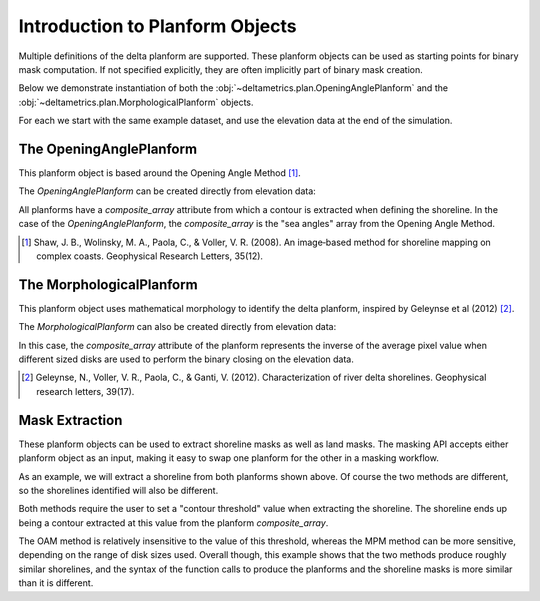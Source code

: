 Introduction to Planform Objects
================================

Multiple definitions of the delta planform are supported.
These planform objects can be used as starting points for binary mask computation.
If not specified explicitly, they are often implicitly part of binary mask creation.

Below we demonstrate instantiation of both the :obj:`~deltametrics.plan.OpeningAnglePlanform` and the :obj:`~deltametrics.plan.MorphologicalPlanform` objects.

For each we start with the same example dataset, and use the elevation data at the end of the simulation.

.. plot::
    :context: reset
    :include-source:

    golfcube = dm.sample_data.golf()

    plt.imshow(golfcube['eta'][-1, :, :])
    plt.colorbar()
    plt.title('Final Elevation Data')
    plt.show()

.. plot::
    :context:

    plt.close()

The OpeningAnglePlanform
------------------------

This planform object is based around the Opening Angle Method [1]_.

The `OpeningAnglePlanform` can be created directly from elevation data:

.. plot::
    :context:
    :include-source:

    golfcube = dm.sample_data.golf()
    OAP = dm.plan.OpeningAnglePlanform.from_elevation_data(
      golfcube['eta'][-1, :, :], elevation_threshold=0)

All planforms have a `composite_array` attribute from which a contour is extracted when defining the shoreline.
In the case of the `OpeningAnglePlanform`, the `composite_array` is the "sea angles" array from the Opening Angle Method.

.. plot::
    :context:
    :include-source:

    plt.imshow(OAP.composite_array)
    plt.colorbar()
    plt.show()

.. plot::
    :context:

    plt.close()

.. todo::

  Embellish the example

.. [1] Shaw, J. B., Wolinsky, M. A., Paola, C., & Voller, V. R. (2008). An image‐based method for shoreline mapping on complex coasts. Geophysical Research Letters, 35(12).

The MorphologicalPlanform
-------------------------

This planform object uses mathematical morphology to identify the delta planform, inspired by Geleynse et al (2012) [2]_.

The `MorphologicalPlanform` can also be created directly from elevation data:

.. plot::
    :context:
    :include-source:

    MP = dm.plan.MorphologicalPlanform.from_elevation_data(
      golfcube['eta'][-1, :, :], elevation_threshold=0, max_disk=8)

In this case, the `composite_array` attribute of the planform represents the inverse of the average pixel value when different sized disks are used to perform the binary closing on the elevation data.

.. plot::
    :context:
    :include-source:

    plt.imshow(MP.composite_array)
    plt.colorbar()
    plt.show()

.. plot::
    :context:

    plt.close()

.. todo::

  Embellish example

.. [2] Geleynse, N., Voller, V. R., Paola, C., & Ganti, V. (2012). Characterization of river delta shorelines. Geophysical research letters, 39(17).

Mask Extraction
---------------

These planform objects can be used to extract shoreline masks as well as land masks.
The masking API accepts either planform object as an input, making it easy to swap one planform for the other in a masking workflow.

As an example, we will extract a shoreline from both planforms shown above.
Of course the two methods are different, so the shorelines identified will also be different.

.. plot::
    :context:
    :include-source:

    SM_from_OAM = dm.mask.ShorelineMask.from_Planform(
      OAP, contour_threshold=75)

    SM_from_MPM = dm.mask.ShorelineMask.from_Planform(
      MP, contour_threshold=0.75)

    fig, ax = plt.subplots(1, 3, figsize=(10, 5), dpi=300)

    ax[0].imshow(SM_from_OAM.mask, interpolation=None)
    ax[0].set_title('Shoreline from OAM')

    ax[1].imshow(SM_from_MPM.mask, interpolation=None)
    ax[1].set_title('Shoreline from MPM')

    d_plot = ax[2].imshow(
      SM_from_OAM.mask.astype(float) - SM_from_MPM.mask.astype(float),
      interpolation=None, cmap='bone')
    ax[2].set_title('OAM shoreline - MPM shoreline')
    plt.colorbar(d_plot, ax=ax[2], fraction=0.05)

    plt.tight_layout()
    plt.show()

Both methods require the user to set a "contour threshold" value when extracting the shoreline.
The shoreline ends up being a contour extracted at this value from the planform `composite_array`.

The OAM method is relatively insensitive to the value of this threshold, whereas the MPM method can be more sensitive, depending on the range of disk sizes used.
Overall though, this example shows that the two methods produce roughly similar shorelines, and the syntax of the function calls to produce the planforms and the shoreline masks is more similar than it is different.
